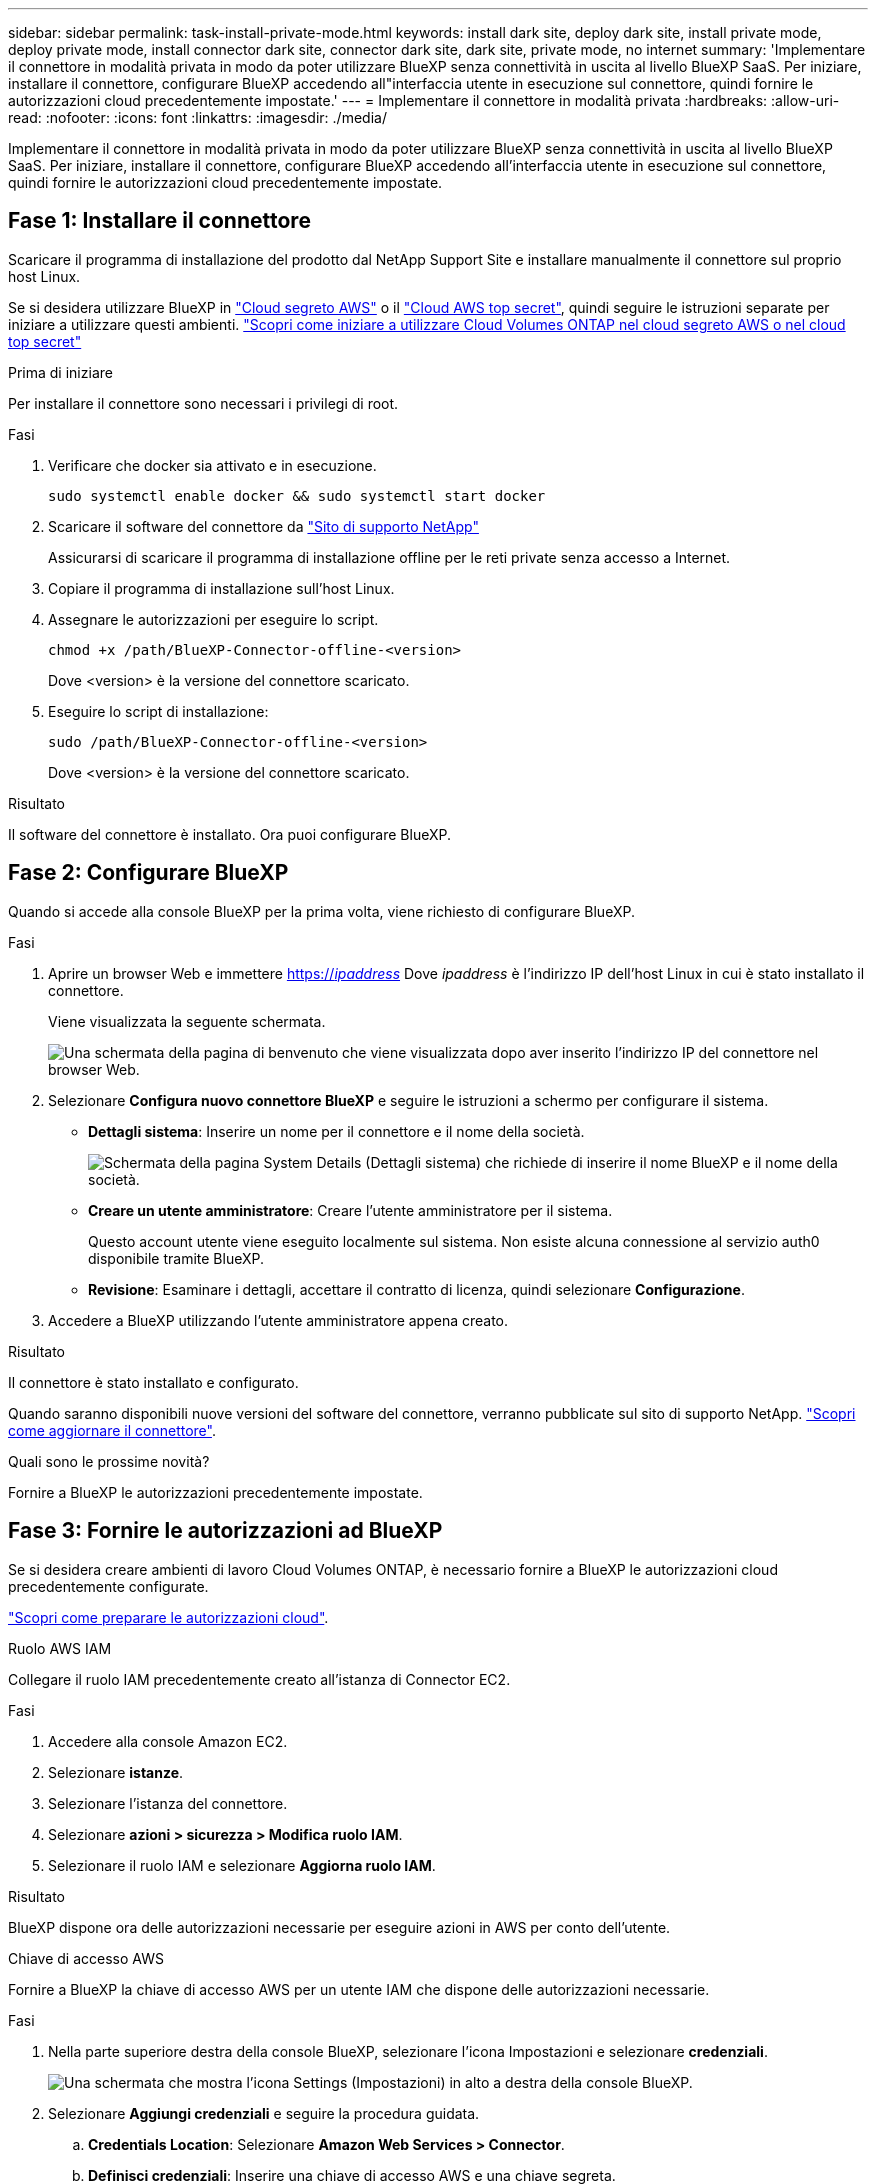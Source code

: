 ---
sidebar: sidebar 
permalink: task-install-private-mode.html 
keywords: install dark site, deploy dark site, install private mode, deploy private mode, install connector dark site, connector dark site, dark site, private mode, no internet 
summary: 'Implementare il connettore in modalità privata in modo da poter utilizzare BlueXP senza connettività in uscita al livello BlueXP SaaS. Per iniziare, installare il connettore, configurare BlueXP accedendo all"interfaccia utente in esecuzione sul connettore, quindi fornire le autorizzazioni cloud precedentemente impostate.' 
---
= Implementare il connettore in modalità privata
:hardbreaks:
:allow-uri-read: 
:nofooter: 
:icons: font
:linkattrs: 
:imagesdir: ./media/


[role="lead"]
Implementare il connettore in modalità privata in modo da poter utilizzare BlueXP senza connettività in uscita al livello BlueXP SaaS. Per iniziare, installare il connettore, configurare BlueXP accedendo all'interfaccia utente in esecuzione sul connettore, quindi fornire le autorizzazioni cloud precedentemente impostate.



== Fase 1: Installare il connettore

Scaricare il programma di installazione del prodotto dal NetApp Support Site e installare manualmente il connettore sul proprio host Linux.

Se si desidera utilizzare BlueXP in https://aws.amazon.com/federal/secret-cloud/["Cloud segreto AWS"^] o il https://aws.amazon.com/federal/top-secret-cloud/["Cloud AWS top secret"^], quindi seguire le istruzioni separate per iniziare a utilizzare questi ambienti. https://docs.netapp.com/us-en/bluexp-cloud-volumes-ontap/task-getting-started-aws-c2s.html["Scopri come iniziare a utilizzare Cloud Volumes ONTAP nel cloud segreto AWS o nel cloud top secret"^]

.Prima di iniziare
Per installare il connettore sono necessari i privilegi di root.

.Fasi
. Verificare che docker sia attivato e in esecuzione.
+
[source, cli]
----
sudo systemctl enable docker && sudo systemctl start docker
----
. Scaricare il software del connettore da https://mysupport.netapp.com/site/products/all/details/cloud-manager/downloads-tab["Sito di supporto NetApp"^]
+
Assicurarsi di scaricare il programma di installazione offline per le reti private senza accesso a Internet.

. Copiare il programma di installazione sull'host Linux.
. Assegnare le autorizzazioni per eseguire lo script.
+
[source, cli]
----
chmod +x /path/BlueXP-Connector-offline-<version>
----
+
Dove <version> è la versione del connettore scaricato.

. Eseguire lo script di installazione:
+
[source, cli]
----
sudo /path/BlueXP-Connector-offline-<version>
----
+
Dove <version> è la versione del connettore scaricato.



.Risultato
Il software del connettore è installato. Ora puoi configurare BlueXP.



== Fase 2: Configurare BlueXP

Quando si accede alla console BlueXP per la prima volta, viene richiesto di configurare BlueXP.

.Fasi
. Aprire un browser Web e immettere https://_ipaddress_[] Dove _ipaddress_ è l'indirizzo IP dell'host Linux in cui è stato installato il connettore.
+
Viene visualizzata la seguente schermata.

+
image:screenshot-onprem-darksite-welcome.png["Una schermata della pagina di benvenuto che viene visualizzata dopo aver inserito l'indirizzo IP del connettore nel browser Web."]

. Selezionare *Configura nuovo connettore BlueXP* e seguire le istruzioni a schermo per configurare il sistema.
+
** *Dettagli sistema*: Inserire un nome per il connettore e il nome della società.
+
image:screenshot-onprem-darksite-details.png["Schermata della pagina System Details (Dettagli sistema) che richiede di inserire il nome BlueXP e il nome della società."]

** *Creare un utente amministratore*: Creare l'utente amministratore per il sistema.
+
Questo account utente viene eseguito localmente sul sistema. Non esiste alcuna connessione al servizio auth0 disponibile tramite BlueXP.

** *Revisione*: Esaminare i dettagli, accettare il contratto di licenza, quindi selezionare *Configurazione*.


. Accedere a BlueXP utilizzando l'utente amministratore appena creato.


.Risultato
Il connettore è stato installato e configurato.

Quando saranno disponibili nuove versioni del software del connettore, verranno pubblicate sul sito di supporto NetApp. link:task-managing-connectors.html#upgrade-the-connector-when-using-private-mode["Scopri come aggiornare il connettore"].

.Quali sono le prossime novità?
Fornire a BlueXP le autorizzazioni precedentemente impostate.



== Fase 3: Fornire le autorizzazioni ad BlueXP

Se si desidera creare ambienti di lavoro Cloud Volumes ONTAP, è necessario fornire a BlueXP le autorizzazioni cloud precedentemente configurate.

link:task-prepare-private-mode.html#step-5-prepare-cloud-permissions["Scopri come preparare le autorizzazioni cloud"].

[role="tabbed-block"]
====
.Ruolo AWS IAM
--
Collegare il ruolo IAM precedentemente creato all'istanza di Connector EC2.

.Fasi
. Accedere alla console Amazon EC2.
. Selezionare *istanze*.
. Selezionare l'istanza del connettore.
. Selezionare *azioni > sicurezza > Modifica ruolo IAM*.
. Selezionare il ruolo IAM e selezionare *Aggiorna ruolo IAM*.


.Risultato
BlueXP dispone ora delle autorizzazioni necessarie per eseguire azioni in AWS per conto dell'utente.

--
.Chiave di accesso AWS
--
Fornire a BlueXP la chiave di accesso AWS per un utente IAM che dispone delle autorizzazioni necessarie.

.Fasi
. Nella parte superiore destra della console BlueXP, selezionare l'icona Impostazioni e selezionare *credenziali*.
+
image:screenshot_settings_icon.gif["Una schermata che mostra l'icona Settings (Impostazioni) in alto a destra della console BlueXP."]

. Selezionare *Aggiungi credenziali* e seguire la procedura guidata.
+
.. *Credentials Location*: Selezionare *Amazon Web Services > Connector*.
.. *Definisci credenziali*: Inserire una chiave di accesso AWS e una chiave segreta.
.. *Marketplace Subscription*: Consente di associare un abbonamento Marketplace a queste credenziali sottoscrivendo ora o selezionando un abbonamento esistente.
.. *Revisione*: Confermare i dettagli relativi alle nuove credenziali e selezionare *Aggiungi*.




.Risultato
BlueXP dispone ora delle autorizzazioni necessarie per eseguire azioni in AWS per conto dell'utente.

--
.Ruolo di Azure
--
Accedere al portale Azure e assegnare il ruolo personalizzato Azure alla macchina virtuale Connector per una o più sottoscrizioni.

.Fasi
. Dal portale Azure, aprire il servizio *Subscriptions* e selezionare l'abbonamento.
+
È importante assegnare il ruolo dal servizio *Sottoscrizioni* perché questo specifica l'ambito dell'assegnazione del ruolo al livello di sottoscrizione. L'oggetto _scope_ definisce l'insieme di risorse a cui si applica l'accesso. Se specifichi un ambito a un livello diverso (ad esempio, a livello di macchina virtuale), la tua capacità di completare azioni da BlueXP sarà interessata.

+
https://learn.microsoft.com/en-us/azure/role-based-access-control/scope-overview["Documentazione Microsoft Azure: Comprensione dell'ambito per i role-based access control Azure"^]

. Selezionare *Access Control (IAM)* > *Add* > *Add role assignment*.
. Nella scheda *ruolo*, selezionare il ruolo *operatore BlueXP* e selezionare *Avanti*.
+

NOTE: BlueXP Operator è il nome predefinito fornito nel criterio BlueXP. Se si sceglie un nome diverso per il ruolo, selezionare il nome desiderato.

. Nella scheda *membri*, completare la seguente procedura:
+
.. Assegnare l'accesso a un'identità * gestita.
.. Selezionare *Seleziona membri*, selezionare l'abbonamento in cui è stata creata la macchina virtuale del connettore, in *identità gestita*, scegliere *macchina virtuale*, quindi selezionare la macchina virtuale del connettore.
.. Selezionare *Seleziona*.
.. Selezionare *Avanti*.
.. Selezionare *Rivedi + assegna*.
.. Se si desidera gestire le risorse in abbonamenti Azure aggiuntivi, passare a tale abbonamento e ripetere la procedura.




.Risultato
BlueXP dispone ora delle autorizzazioni necessarie per eseguire azioni in Azure per conto dell'utente.

--
.Entità del servizio Azure
--
Fornire a BlueXP le credenziali per l'entità del servizio Azure precedentemente configurata.

.Fasi
. Nella parte superiore destra della console BlueXP, selezionare l'icona Impostazioni e selezionare *credenziali*.
+
image:screenshot_settings_icon.gif["Una schermata che mostra l'icona Settings (Impostazioni) in alto a destra della console BlueXP."]

. Selezionare *Aggiungi credenziali* e seguire la procedura guidata.
+
.. *Credentials Location*: Selezionare *Microsoft Azure > Connector*.
.. *Definisci credenziali*: Immettere le informazioni sull'entità del servizio Microsoft Entra che concede le autorizzazioni richieste:
+
*** ID dell'applicazione (client)
*** ID directory (tenant)
*** Segreto del client


.. *Marketplace Subscription*: Consente di associare un abbonamento Marketplace a queste credenziali sottoscrivendo ora o selezionando un abbonamento esistente.
.. *Revisione*: Confermare i dettagli relativi alle nuove credenziali e selezionare *Aggiungi*.




.Risultato
BlueXP dispone ora delle autorizzazioni necessarie per eseguire azioni in Azure per conto dell'utente.

--
.Account del servizio Google Cloud
--
Associare l'account del servizio alla macchina virtuale del connettore.

.Fasi
. Accedere al portale Google Cloud e assegnare l'account del servizio all'istanza della macchina virtuale del connettore.
+
https://cloud.google.com/compute/docs/access/create-enable-service-accounts-for-instances#changeserviceaccountandscopes["Documentazione di Google Cloud: Modifica dell'account del servizio e degli ambiti di accesso per un'istanza"^]

. Se si desidera gestire le risorse in altri progetti, concedere l'accesso aggiungendo l'account di servizio con il ruolo BlueXP a tale progetto. Dovrai ripetere questo passaggio per ogni progetto.


.Risultato
BlueXP dispone ora delle autorizzazioni necessarie per eseguire azioni in Google Cloud per tuo conto.

--
====